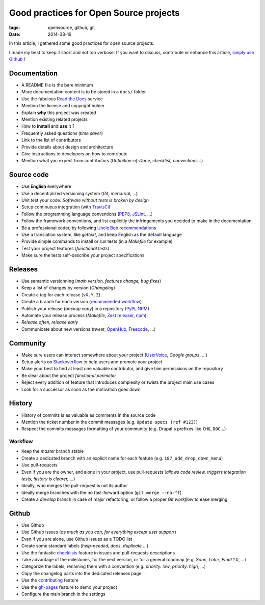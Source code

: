 Good practices for Open Source projects
#######################################

:tags: opensource, github, git
:date: 2014-08-19


In this article, I gathered some good practices for open source projects.

I made my best to keep it short and not too verbose. If you want to discuss,
contribute or enhance this article, `simply use Github <https://github.com/leplatrem/blog.mathieu-leplatre.info/blob/master/content/Dev/opensource_project_good_practices.rst>`_ !


Documentation
=============

* A README file is the bare minimum
* More documentation content is to be stored in a ``docs/`` folder
* Use the fabulous `Read the Docs <http://rtfd.org>`_ service
* Mention the license and copyright holder
* Explain **why** this project was created
* Mention existing related projects
* How to **install** and **use** it ?
* Frequently asked questions (*time saver*)
* Link to the list of contributors
* Provide details about design and architecture
* Give instructions to developers on how to contribute
* Mention what you expect from contributors (*Definition-of-Done, checklist,
  conventions...*)


Source code
===========

* Use **English** everywhere
* Use a decentralized versioning system (*Git*, *mercurial*, ...)
* Unit test your code. *Software without tests is broken by design*
* Setup continuous integration (with TravisCI_)
* Follow the programming language conventions (PEP8_, JSLint_, ...)
* Follow the framework conventions, and list explicitly the infringements you
  decided to make in the documentation
* Be a professional coder, by following `Uncle Bob recommendations`_
* Use a translation system, like *gettext*, and keep English as the default language
* Provide simple commands to install or run tests (in a *Makefile* for example)
* Test your project features (*functional tests*)
* Make sure the tests self-describe your project specifications

.. _TravisCI: http://travis-ci.org
.. _PEP8: https://flake8.readthedocs.org
.. _JSLint: http://www.jslint.com
.. _Uncle Bob recommendations: http://www.amazon.com/The-Clean-Coder-Professional-Programmers/dp/0137081073


Releases
========

* Use semantic versionning (*main version, features change, bug fixes*)
* Keep a list of changes by version (*Changelog*)
* Create a tag for each release (``vX.Y.Z``)
* Create a branch for each version (`recommended workflow`_)
* Publish your release (*backup copy*) in a repository (PyPi_, NPM_)
* Automate your release process (*Makefile*, `Zest releaser`_, npm_)
* *Release often, release early*
* Communicate about new versions (*tweet*, OpenHub_, Freecode_, ...)

.. _recommended workflow: http://fle.github.io/an-efficient-git-workflow-for-midlong-term-projects.html
.. _PyPi: https://pypi.python.org
.. _NPM: https://www.npmjs.org
.. _Zest releaser: http://zestreleaser.readthedocs.org
.. _OpenHub: https://www.openhub.net
.. _Freecode: http://freecode.com


Community
=========

* Make sure users can interact somewhere about your project (UserVoice_, *Google groups*, ...)
* Setup alerts on Stackoverflow_ to help users and promote your project
* Make your best to find at least one valuable contributor, and give him
  permissions on the repository
* Be clear about the project *functional perimeter*
* Reject every addition of feature that introduces complexity or twists the project
  main use cases
* Look for a successor as soon as the motivation goes down

.. _UserVoice: https://www.uservoice.com
.. _Stackoverflow: http://stackoverflow.com


History
=======

* History of commits is as valuable as comments in the source code
* Mention the ticket number in the commit messages (e.g. ``Update specs (ref #123)``)
* Respect the commits messages formatting of your community (e.g. Drupal's prefixes like ``CHG``, ``DOC``...)

Workflow
--------

* Keep the *master* branch stable
* Create a dedicated branch with an explicit name for each feature (e.g. ``187_add_drop_down_menu``)
* Use pull-requests
* Even if you are the owner, and alone in your project, use pull-requests (*allows code review, triggers integration tests, history is clearer, ...*)
* Ideally, who merges the pull-request is not its author
* Ideally merge branches with the no fast-forward option (``git merge --no-ff``)
* Create a *develop* branch in case of major refactoring, or follow a proper *Git workflow*
  to ease merging


Github
======

* Use Github
* Use Github issues (*as much as you can, for everything except user support*)
* Even if you are alone, use Github issues as a TODO list
* Create some standard labels (*help-needed*, *docs*, *duplicate* ...)
* Use the fantastic checklists_ feature in issues and pull-requests descriptions
* Take advantage of the milestones, for the next version, or for a general roadmap (e.g. *Soon*, *Later*, *Final 1.0*, ...)
* Categorize the labels, renaming them with a convention (e.g. *priority: low*, *priority: high*, ...)
* Copy the changelog parts into the dedicated releases page
* Use the contributing_ feature
* Use the `gh-pages`_ feature to demo your project
* Configure the main branch in the settings

.. _checklists: https://github.com/blog/1375%0A-task-lists-in-gfm-issues-pulls-comments
.. _contributing: https://github.com/blog/1184-contributing-guidelines
.. _gh-pages: https://pages.github.com
